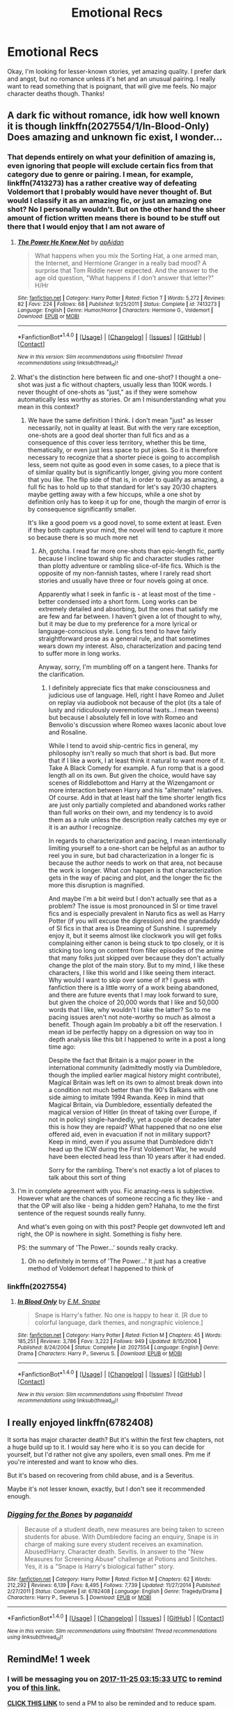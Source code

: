 #+TITLE: Emotional Recs

* Emotional Recs
:PROPERTIES:
:Author: jnicole9591
:Score: 16
:DateUnix: 1510945169.0
:DateShort: 2017-Nov-17
:END:
Okay, I'm looking for lesser-known stories, yet amazing quality. I prefer dark and angst, but no romance unless it's het and an unusual pairing. I really want to read something that is poignant, that will give me feels. No major character deaths though. Thanks!


** A dark fic without romance, idk how well known it is though linkffn(2027554/1/In-Blood-Only) Does amazing and unknown fic exist, I wonder...
:PROPERTIES:
:Score: 2
:DateUnix: 1510955734.0
:DateShort: 2017-Nov-18
:END:

*** That depends entirely on what your definition of amazing is, even ignoring that people will exclude certain fics from that category due to genre or pairing. I mean, for example, linkffn(7413273) has a rather creative way of defeating Voldemort that I probably would have never thought of. But would I classify it as an amazing fic, or just an amazing one shot? No I personally wouldn't. But on the other hand the sheer amount of fiction written means there is bound to be stuff out there that I would enjoy that I am not aware of
:PROPERTIES:
:Author: ATRDCI
:Score: 1
:DateUnix: 1511045246.0
:DateShort: 2017-Nov-19
:END:

**** [[http://www.fanfiction.net/s/7413273/1/][*/The Power He Knew Not/*]] by [[https://www.fanfiction.net/u/2569626/apAidan][/apAidan/]]

#+begin_quote
  What happens when you mix the Sorting Hat, a one armed man, the Internet, and Hermione Granger in a really bad mood? A surprise that Tom Riddle never expected. And the answer to the age old question, "What happens if I don't answer that letter?" H/Hr
#+end_quote

^{/Site/: [[http://www.fanfiction.net/][fanfiction.net]] *|* /Category/: Harry Potter *|* /Rated/: Fiction T *|* /Words/: 5,272 *|* /Reviews/: 82 *|* /Favs/: 224 *|* /Follows/: 68 *|* /Published/: 9/25/2011 *|* /Status/: Complete *|* /id/: 7413273 *|* /Language/: English *|* /Genre/: Humor/Horror *|* /Characters/: Hermione G., Voldemort *|* /Download/: [[http://www.ff2ebook.com/old/ffn-bot/index.php?id=7413273&source=ff&filetype=epub][EPUB]] or [[http://www.ff2ebook.com/old/ffn-bot/index.php?id=7413273&source=ff&filetype=mobi][MOBI]]}

--------------

*FanfictionBot*^{1.4.0} *|* [[[https://github.com/tusing/reddit-ffn-bot/wiki/Usage][Usage]]] | [[[https://github.com/tusing/reddit-ffn-bot/wiki/Changelog][Changelog]]] | [[[https://github.com/tusing/reddit-ffn-bot/issues/][Issues]]] | [[[https://github.com/tusing/reddit-ffn-bot/][GitHub]]] | [[[https://www.reddit.com/message/compose?to=tusing][Contact]]]

^{/New in this version: Slim recommendations using/ ffnbot!slim! /Thread recommendations using/ linksub(thread_id)!}
:PROPERTIES:
:Author: FanfictionBot
:Score: 1
:DateUnix: 1511045268.0
:DateShort: 2017-Nov-19
:END:


**** What's the distinction here between fic and one-shot? I thought a one-shot was just a fic without chapters, usually less than 100K words. I never thought of one-shots as "just," as if they were somehow automatically less worthy as stories. Or am I misunderstanding what you mean in this context?
:PROPERTIES:
:Author: beta_reader
:Score: 1
:DateUnix: 1511051564.0
:DateShort: 2017-Nov-19
:END:

***** We have the same definition I think. I don't mean "just" as lesser necessarily, not in quality at least. But with the very rare exception, one-shots are a good deal shorter than full fics and as a consequence of this cover less territory, whether this be time, thematically, or even just less space to put jokes. So it is therefore necessary to recognize that a shorter piece is going to accomplish less, seem not quite as good even in some cases, to a piece that is of similar quality but is significantly longer, giving you more content that you like. The flip side of that is, in order to qualify as amazing, a full fic has to hold up to that standard for let's say 20/30 chapters maybe getting away with a few hiccups, while a one shot by definition only has to keep it up for one, though the margin of error is by consequence significantly smaller.

It's like a good poem vs a good novel, to some extent at least. Even if they both capture your mind, the novel will tend to capture it more so because there is so much more net
:PROPERTIES:
:Author: ATRDCI
:Score: 1
:DateUnix: 1511053475.0
:DateShort: 2017-Nov-19
:END:

****** Ah, gotcha. I read far more one-shots than epic-length fic, partly because I incline toward ship fic and character studies rather than plotty adventure or rambling slice-of-life fics. Which is the opposite of my non-fannish tastes, where I rarely read short stories and usually have three or four novels going at once.

Apparently what I seek in fanfic is - at least most of the time - better condensed into a short form. Long works can be extremely detailed and absorbing, but the ones that satisfy me are few and far between. I haven't given a lot of thought to why, but it may be due to my preference for a more lyrical or language-conscious style. Long fics tend to have fairly straightforward prose as a general rule, and that sometimes wears down my interest. Also, characterization and pacing tend to suffer more in long works.

Anyway, sorry, I'm mumbling off on a tangent here. Thanks for the clarification.
:PROPERTIES:
:Author: beta_reader
:Score: 1
:DateUnix: 1511060189.0
:DateShort: 2017-Nov-19
:END:

******* I definitely appreciate fics that make consciousness and judicious use of language. Hell, right I have Romeo and Juliet on replay via audiobook not because of the plot (its a tale of lusty and ridiculously overemotional twats...I mean tweens) but because I absolutely fell in love with Romeo and Benvolio's discussion where Romeo waxes laconic about love and Rosaline.

While I tend to avoid ship-centric fics in general, my philosophy isn't really so much that short is bad. But more that if I like a work, I at least think it natural to want more of it. Take A Black Comedy for example. A fun romp that is a good length all on its own. But given the choice, would have say scenes of Riddlebottom and Harry at the Wizengamont or more interaction between Harry and his "alternate" relatives. Of course. Add in that at least half the time shorter length fics are just only partially completed and abandoned works rather than full works on their own, and my tendency is to avoid them as a rule unless the description really catches my eye or it is an author I recognize.

In regards to characterization and pacing, I mean intentionally limiting yourself to a one-short can be helpful as an author to reel you in sure, but bad characterization in a longer fic is because the author needs to work on that area, not because the work is longer. What /can/ happen is that characterization gets in the way of pacing and plot, and the longer the fic the more this disruption is magnified.

And maybe I'm a bit weird but I don't actually see that as a problem? The issue is most pronounced in SI or time travel fics and is especially prevalent in Naruto fics as well as Harry Potter (if you will excuse the digression) and the grandaddy of SI fics in that area is Dreaming of Sunshine. I supremely enjoy it, but it seems almost like clockwork you will get folks complaining either canon is being stuck to tpo closely, or it is sticking too long on content from filler episodes of the anime that many folks just skipped over because they don't actually change the plot of the main story. But to my mind, I like these characters, I like this world and I like seeing them interact. Why would I want to skip over some of it? I guess with fanfiction there is a little worry of a work being abandoned, and there are future events that I may look forward to sure, but given the choice of 20,000 words that I like and 50,000 words that I like, why wouldn't I take the latter? So to me pacing issues aren't not note-worthy so much as almost a benefit. Though again Im probably a bit off the reservation. I mean id be perfectly happy on a digression on way too in depth analysis like this bit I happened to write in a post a long time ago:

Despite the fact that Britain is a major power in the international community (admittedly mostly via Dumbledore, though the implied earlier magical history might contribute), Magical Britain was left on its own to almost break down into a condition not much better than the 90's Balkans with one side aiming to imitate 1994 Rwanda. Keep in mind that Magical Britain, via Dumbledore, essentially defeated the magical version of Hitler (in threat of taking over Europe, if not in policy) single-handedly, yet a couple of decades later this is how they are repaid? What happened that no one else offered aid, even in evacuation if not in military support? Keep in mind, even if you assume that Dumbledore didn't head up the ICW during the First Voldemort War, he would have been elected head less than 10 years after it had ended.

Sorry for the rambling. There's not exactly a lot of places to talk about this sort of thing
:PROPERTIES:
:Author: ATRDCI
:Score: 1
:DateUnix: 1511067608.0
:DateShort: 2017-Nov-19
:END:


**** I'm in complete agreement with you. Fic amazing-ness is subjective. However what are the chances of someone reccing a fic they like - and that the OP will also like - being a hidden gem? Hahaha, to me the first sentence of the request sounds really funny.

And what's even going on with this post? People get downvoted left and right, the OP is nowhere in sight. Something is fishy here.

PS: the summary of 'The Power...' sounds really cracky.
:PROPERTIES:
:Score: 1
:DateUnix: 1511057096.0
:DateShort: 2017-Nov-19
:END:

***** Oh no definitely in terms of 'The Power...' It just has a creative method of Voldemort defeat I happened to think of
:PROPERTIES:
:Author: ATRDCI
:Score: 2
:DateUnix: 1511066253.0
:DateShort: 2017-Nov-19
:END:


*** linkffn(2027554)
:PROPERTIES:
:Score: 0
:DateUnix: 1510981870.0
:DateShort: 2017-Nov-18
:END:

**** [[http://www.fanfiction.net/s/2027554/1/][*/In Blood Only/*]] by [[https://www.fanfiction.net/u/654225/E-M-Snape][/E.M. Snape/]]

#+begin_quote
  Snape is Harry's father. No one is happy to hear it. [R due to colorful language, dark themes, and nongraphic violence.]
#+end_quote

^{/Site/: [[http://www.fanfiction.net/][fanfiction.net]] *|* /Category/: Harry Potter *|* /Rated/: Fiction M *|* /Chapters/: 45 *|* /Words/: 185,251 *|* /Reviews/: 3,786 *|* /Favs/: 3,222 *|* /Follows/: 949 *|* /Updated/: 8/15/2006 *|* /Published/: 8/24/2004 *|* /Status/: Complete *|* /id/: 2027554 *|* /Language/: English *|* /Genre/: Drama *|* /Characters/: Harry P., Severus S. *|* /Download/: [[http://www.ff2ebook.com/old/ffn-bot/index.php?id=2027554&source=ff&filetype=epub][EPUB]] or [[http://www.ff2ebook.com/old/ffn-bot/index.php?id=2027554&source=ff&filetype=mobi][MOBI]]}

--------------

*FanfictionBot*^{1.4.0} *|* [[[https://github.com/tusing/reddit-ffn-bot/wiki/Usage][Usage]]] | [[[https://github.com/tusing/reddit-ffn-bot/wiki/Changelog][Changelog]]] | [[[https://github.com/tusing/reddit-ffn-bot/issues/][Issues]]] | [[[https://github.com/tusing/reddit-ffn-bot/][GitHub]]] | [[[https://www.reddit.com/message/compose?to=tusing][Contact]]]

^{/New in this version: Slim recommendations using/ ffnbot!slim! /Thread recommendations using/ linksub(thread_id)!}
:PROPERTIES:
:Author: FanfictionBot
:Score: 1
:DateUnix: 1510981873.0
:DateShort: 2017-Nov-18
:END:


** I really enjoyed linkffn(6782408)

It sorta has major character death? But it's within the first few chapters, not a huge build up to it. I would say here who it is so you can decide for yourself, but I'd rather not give any spoilers, even small ones. Pm me if you're interested and want to know who dies.

But it's based on recovering from child abuse, and is a Severitus.

Maybe it's not lesser known, exactly, but I don't see it recommended enough.
:PROPERTIES:
:Author: Shastaw2006
:Score: 2
:DateUnix: 1510965222.0
:DateShort: 2017-Nov-18
:END:

*** [[http://www.fanfiction.net/s/6782408/1/][*/Digging for the Bones/*]] by [[https://www.fanfiction.net/u/1930591/paganaidd][/paganaidd/]]

#+begin_quote
  Because of a student death, new measures are being taken to screen students for abuse. With Dumbledore facing an enquiry, Snape is in charge of making sure every student receives an examination. Abused!Harry. Character death. Sevitis. In answer to the "New Measures for Screening Abuse" challenge at Potions and Snitches. Yes, it is a "Snape is Harry's biological father" story.
#+end_quote

^{/Site/: [[http://www.fanfiction.net/][fanfiction.net]] *|* /Category/: Harry Potter *|* /Rated/: Fiction M *|* /Chapters/: 62 *|* /Words/: 212,292 *|* /Reviews/: 6,139 *|* /Favs/: 8,495 *|* /Follows/: 7,739 *|* /Updated/: 11/27/2014 *|* /Published/: 2/27/2011 *|* /Status/: Complete *|* /id/: 6782408 *|* /Language/: English *|* /Genre/: Tragedy/Drama *|* /Characters/: Harry P., Severus S. *|* /Download/: [[http://www.ff2ebook.com/old/ffn-bot/index.php?id=6782408&source=ff&filetype=epub][EPUB]] or [[http://www.ff2ebook.com/old/ffn-bot/index.php?id=6782408&source=ff&filetype=mobi][MOBI]]}

--------------

*FanfictionBot*^{1.4.0} *|* [[[https://github.com/tusing/reddit-ffn-bot/wiki/Usage][Usage]]] | [[[https://github.com/tusing/reddit-ffn-bot/wiki/Changelog][Changelog]]] | [[[https://github.com/tusing/reddit-ffn-bot/issues/][Issues]]] | [[[https://github.com/tusing/reddit-ffn-bot/][GitHub]]] | [[[https://www.reddit.com/message/compose?to=tusing][Contact]]]

^{/New in this version: Slim recommendations using/ ffnbot!slim! /Thread recommendations using/ linksub(thread_id)!}
:PROPERTIES:
:Author: FanfictionBot
:Score: 1
:DateUnix: 1510965232.0
:DateShort: 2017-Nov-18
:END:


** RemindMe! 1 week
:PROPERTIES:
:Author: WelcomeToInsanity
:Score: 1
:DateUnix: 1510974924.0
:DateShort: 2017-Nov-18
:END:

*** I will be messaging you on [[http://www.wolframalpha.com/input/?i=2017-11-25%2003:15:33%20UTC%20To%20Local%20Time][*2017-11-25 03:15:33 UTC*]] to remind you of [[https://www.reddit.com/r/HPfanfiction/comments/7dn56m/emotional_recs/][*this link.*]]

[[http://np.reddit.com/message/compose/?to=RemindMeBot&subject=Reminder&message=%5Bhttps://www.reddit.com/r/HPfanfiction/comments/7dn56m/emotional_recs/%5D%0A%0ARemindMe!%20%201%20week][*CLICK THIS LINK*]] to send a PM to also be reminded and to reduce spam.

^{Parent commenter can} [[http://np.reddit.com/message/compose/?to=RemindMeBot&subject=Delete%20Comment&message=Delete!%20dpzn0a9][^{delete this message to hide from others.}]]

--------------

[[http://np.reddit.com/r/RemindMeBot/comments/24duzp/remindmebot_info/][^{FAQs}]]

[[http://np.reddit.com/message/compose/?to=RemindMeBot&subject=Reminder&message=%5BLINK%20INSIDE%20SQUARE%20BRACKETS%20else%20default%20to%20FAQs%5D%0A%0ANOTE:%20Don't%20forget%20to%20add%20the%20time%20options%20after%20the%20command.%0A%0ARemindMe!][^{Custom}]]
[[http://np.reddit.com/message/compose/?to=RemindMeBot&subject=List%20Of%20Reminders&message=MyReminders!][^{Your Reminders}]]
[[http://np.reddit.com/message/compose/?to=RemindMeBotWrangler&subject=Feedback][^{Feedback}]]
[[https://github.com/SIlver--/remindmebot-reddit][^{Code}]]
[[https://np.reddit.com/r/RemindMeBot/comments/4kldad/remindmebot_extensions/][^{Browser Extensions}]]
:PROPERTIES:
:Author: RemindMeBot
:Score: 1
:DateUnix: 1510974937.0
:DateShort: 2017-Nov-18
:END:


** In no particular order:

Rectifier By: Niger Aquila

The Prisoner's Cipher By: Ecthelion3

The Strange Disappearance of SallyAnne Perks By: Paimpont

Altered Destinies By: DobbyElfLord
:PROPERTIES:
:Author: ForumWarrior
:Score: 1
:DateUnix: 1510994552.0
:DateShort: 2017-Nov-18
:END:


** Linkffn(Seeking Ginny be Casca) is probably the fic that evokes the most emotion in me. It's fantastic, and probably the best romance fic I've read in the HP genre. That said, it is Harry/Ginny, which you mentioned you didn't want. I will say that it was written before HBP, so Ginny's characterization is way different than in canon. She's basically an OC.

The other one I'd mention is [[http://www.siye.co.uk/viewstory.php?sid=127417][Saving Harry by The Seeker]]. It's a story about caring for a child who suffered abuse in their past. It's actually quite touching. There's no romance in this at all.

Neither of these meet the specific details you requested, but both are extremely emotional and you would probably enjoy them if I read them. I think it's safe to say both of these fics make me cry every time. Hope you enjoy them.
:PROPERTIES:
:Author: blandge
:Score: 1
:DateUnix: 1511028470.0
:DateShort: 2017-Nov-18
:END:

*** [[http://www.fanfiction.net/s/1277839/1/][*/Seeking Ginny/*]] by [[https://www.fanfiction.net/u/116590/Casca][/Casca/]]

#+begin_quote
  For years Ginny Weasley has tried to stop her feelings for Harry Potter. She's even uprooted her life. But what happens when it's time to come face to face with him again?
#+end_quote

^{/Site/: [[http://www.fanfiction.net/][fanfiction.net]] *|* /Category/: Harry Potter *|* /Rated/: Fiction K+ *|* /Chapters/: 16 *|* /Words/: 165,816 *|* /Reviews/: 1,903 *|* /Favs/: 1,990 *|* /Follows/: 560 *|* /Updated/: 5/28/2008 *|* /Published/: 3/21/2003 *|* /Status/: Complete *|* /id/: 1277839 *|* /Language/: English *|* /Genre/: Romance/Drama *|* /Characters/: Ginny W., Harry P. *|* /Download/: [[http://www.ff2ebook.com/old/ffn-bot/index.php?id=1277839&source=ff&filetype=epub][EPUB]] or [[http://www.ff2ebook.com/old/ffn-bot/index.php?id=1277839&source=ff&filetype=mobi][MOBI]]}

--------------

*FanfictionBot*^{1.4.0} *|* [[[https://github.com/tusing/reddit-ffn-bot/wiki/Usage][Usage]]] | [[[https://github.com/tusing/reddit-ffn-bot/wiki/Changelog][Changelog]]] | [[[https://github.com/tusing/reddit-ffn-bot/issues/][Issues]]] | [[[https://github.com/tusing/reddit-ffn-bot/][GitHub]]] | [[[https://www.reddit.com/message/compose?to=tusing][Contact]]]

^{/New in this version: Slim recommendations using/ ffnbot!slim! /Thread recommendations using/ linksub(thread_id)!}
:PROPERTIES:
:Author: FanfictionBot
:Score: 1
:DateUnix: 1511028492.0
:DateShort: 2017-Nov-18
:END:


** Ah, if I think of more I'll add on in reply, but the first one that sprang to mind was Had I Known. There is character death, but in retrospect not as a main action point linkffn(2544950) . Oh and though again there is death in retrospect one that fits that I wish was more well known is Seven Names linkao3(5265569)
:PROPERTIES:
:Author: ATRDCI
:Score: 1
:DateUnix: 1511044728.0
:DateShort: 2017-Nov-19
:END:

*** [[http://archiveofourown.org/works/5265569][*/Seven Names/*]] by [[http://www.archiveofourown.org/users/angelholme/pseuds/angelholme][/angelholme/]]

#+begin_quote
  Seventy three years after being forced out of the magical world, Sarah Jean Taylor is finally coming home.And there are quite a few people who want to talk to her.
#+end_quote

^{/Site/: [[http://www.archiveofourown.org/][Archive of Our Own]] *|* /Fandom/: Harry Potter - J. K. Rowling *|* /Published/: 2015-11-22 *|* /Completed/: 2015-11-25 *|* /Words/: 73517 *|* /Chapters/: 13/13 *|* /Comments/: 28 *|* /Kudos/: 54 *|* /Bookmarks/: 15 *|* /ID/: 5265569 *|* /Download/: [[http://archiveofourown.org/downloads/an/angelholme/5265569/Seven%20Names.epub?updated_at=1480944771][EPUB]] or [[http://archiveofourown.org/downloads/an/angelholme/5265569/Seven%20Names.mobi?updated_at=1480944771][MOBI]]}

--------------

[[http://www.fanfiction.net/s/2544950/1/][*/Had I Known/*]] by [[https://www.fanfiction.net/u/291348/kayly-silverstorm][/kayly silverstorm/]]

#+begin_quote
  After killing Voldemort during seventh year, Harry vanished without a trace. But now, 8 years later, a deadly secret forces him to return and it seems that only Snape will be able to save him. SSHP, no slash
#+end_quote

^{/Site/: [[http://www.fanfiction.net/][fanfiction.net]] *|* /Category/: Harry Potter *|* /Rated/: Fiction M *|* /Chapters/: 50 *|* /Words/: 167,745 *|* /Reviews/: 4,760 *|* /Favs/: 4,569 *|* /Follows/: 3,427 *|* /Updated/: 9/12/2013 *|* /Published/: 8/21/2005 *|* /Status/: Complete *|* /id/: 2544950 *|* /Language/: English *|* /Genre/: Drama/Angst *|* /Characters/: Harry P., Severus S. *|* /Download/: [[http://www.ff2ebook.com/old/ffn-bot/index.php?id=2544950&source=ff&filetype=epub][EPUB]] or [[http://www.ff2ebook.com/old/ffn-bot/index.php?id=2544950&source=ff&filetype=mobi][MOBI]]}

--------------

*FanfictionBot*^{1.4.0} *|* [[[https://github.com/tusing/reddit-ffn-bot/wiki/Usage][Usage]]] | [[[https://github.com/tusing/reddit-ffn-bot/wiki/Changelog][Changelog]]] | [[[https://github.com/tusing/reddit-ffn-bot/issues/][Issues]]] | [[[https://github.com/tusing/reddit-ffn-bot/][GitHub]]] | [[[https://www.reddit.com/message/compose?to=tusing][Contact]]]

^{/New in this version: Slim recommendations using/ ffnbot!slim! /Thread recommendations using/ linksub(thread_id)!}
:PROPERTIES:
:Author: FanfictionBot
:Score: 1
:DateUnix: 1511044749.0
:DateShort: 2017-Nov-19
:END:


** linkffn(1597664)

This is a Harry/Order drama. Although I'm not sure if drama is precise enough, it's closer to tragedy.

The basic premise is Harry being moved to Grimmauld place in the summer after fifth year; a deconstruction of the 'Harry barely lets earth shattering shit affect him' trope that is prevalent in canon. This Harry is /not/ okay after Sirius' death; he's angry, confused and sad almost to the point of the despair. The Order tries to help him; unfortunately they barely have a clue and continuously make things worse.

I don't normally like such stories, but this is unique, in that Harry isn't a doormat like usual and it's got /zing/. It pushes all my emotional buttons. And all the character voices have a twist of authenticity in them.

The author abandoned this before the Severitus part played any role in the plot - the last chapter is basically a summary of what she intended to do in later chapters. I think it's worth reading regardless - I read this back in 2004 and it's stayed with me to this day, one of those fics that for reason you never forget.
:PROPERTIES:
:Author: T0lias
:Score: 1
:DateUnix: 1510962392.0
:DateShort: 2017-Nov-18
:END:

*** [[http://www.fanfiction.net/s/1597664/1/][*/Lies/*]] by [[https://www.fanfiction.net/u/43132/Molly-Morrison][/Molly Morrison/]]

#+begin_quote
  As his sixth year begins, it is Harry's turn to keep secrets and lie to protect them. Severitus, with a twist. PreHBP. UPDATE: Full Chapter 12 FINALLY posted!
#+end_quote

^{/Site/: [[http://www.fanfiction.net/][fanfiction.net]] *|* /Category/: Harry Potter *|* /Rated/: Fiction T *|* /Chapters/: 13 *|* /Words/: 77,021 *|* /Reviews/: 909 *|* /Favs/: 597 *|* /Follows/: 355 *|* /Updated/: 2/22/2008 *|* /Published/: 11/12/2003 *|* /id/: 1597664 *|* /Language/: English *|* /Genre/: Angst/Drama *|* /Characters/: Harry P., Severus S. *|* /Download/: [[http://www.ff2ebook.com/old/ffn-bot/index.php?id=1597664&source=ff&filetype=epub][EPUB]] or [[http://www.ff2ebook.com/old/ffn-bot/index.php?id=1597664&source=ff&filetype=mobi][MOBI]]}

--------------

*FanfictionBot*^{1.4.0} *|* [[[https://github.com/tusing/reddit-ffn-bot/wiki/Usage][Usage]]] | [[[https://github.com/tusing/reddit-ffn-bot/wiki/Changelog][Changelog]]] | [[[https://github.com/tusing/reddit-ffn-bot/issues/][Issues]]] | [[[https://github.com/tusing/reddit-ffn-bot/][GitHub]]] | [[[https://www.reddit.com/message/compose?to=tusing][Contact]]]

^{/New in this version: Slim recommendations using/ ffnbot!slim! /Thread recommendations using/ linksub(thread_id)!}
:PROPERTIES:
:Author: FanfictionBot
:Score: 2
:DateUnix: 1510962537.0
:DateShort: 2017-Nov-18
:END:


*** ffnbot!refresh
:PROPERTIES:
:Author: T0lias
:Score: 1
:DateUnix: 1510962523.0
:DateShort: 2017-Nov-18
:END:


** With Your Back to the Wall

Snape and Luna (gasp!)

[[http://springtime-gen.livejournal.com/53815.html]]
:PROPERTIES:
:Author: Termsndconditions
:Score: 1
:DateUnix: 1510968191.0
:DateShort: 2017-Nov-18
:END:


** Ask and you shall receive.

This is not particularly well-known.

And it's quite angsty.

And the romance? Primarily, it's Remus Lupin and...someone different.

And it will give you feels.

Linkffn(3972402)
:PROPERTIES:
:Author: CryptidGrimnoir
:Score: 0
:DateUnix: 1510965418.0
:DateShort: 2017-Nov-18
:END:

*** [[http://www.fanfiction.net/s/3972402/1/][*/The Dark Side of the Moon/*]] by [[https://www.fanfiction.net/u/684368/SnorkackCatcher][/SnorkackCatcher/]]

#+begin_quote
  Remus Lupin has a ... particular interest in Luna Lovegood. But purely paternal, of course! Naturally.
#+end_quote

^{/Site/: [[http://www.fanfiction.net/][fanfiction.net]] *|* /Category/: Harry Potter *|* /Rated/: Fiction T *|* /Words/: 10,149 *|* /Reviews/: 23 *|* /Favs/: 63 *|* /Follows/: 7 *|* /Published/: 12/27/2007 *|* /Status/: Complete *|* /id/: 3972402 *|* /Language/: English *|* /Genre/: Angst/Drama *|* /Characters/: Remus L., Luna L. *|* /Download/: [[http://www.ff2ebook.com/old/ffn-bot/index.php?id=3972402&source=ff&filetype=epub][EPUB]] or [[http://www.ff2ebook.com/old/ffn-bot/index.php?id=3972402&source=ff&filetype=mobi][MOBI]]}

--------------

*FanfictionBot*^{1.4.0} *|* [[[https://github.com/tusing/reddit-ffn-bot/wiki/Usage][Usage]]] | [[[https://github.com/tusing/reddit-ffn-bot/wiki/Changelog][Changelog]]] | [[[https://github.com/tusing/reddit-ffn-bot/issues/][Issues]]] | [[[https://github.com/tusing/reddit-ffn-bot/][GitHub]]] | [[[https://www.reddit.com/message/compose?to=tusing][Contact]]]

^{/New in this version: Slim recommendations using/ ffnbot!slim! /Thread recommendations using/ linksub(thread_id)!}
:PROPERTIES:
:Author: FanfictionBot
:Score: 1
:DateUnix: 1510965437.0
:DateShort: 2017-Nov-18
:END:

**** This was a good fic.
:PROPERTIES:
:Score: 1
:DateUnix: 1511006210.0
:DateShort: 2017-Nov-18
:END:


** Two of these say romance but there's very little of it.

Linkffn(4025300)

Linkffn(7452517)

Linkffn(7816829)

Linkffn(8520106)
:PROPERTIES:
:Author: openthekey
:Score: 0
:DateUnix: 1511027621.0
:DateShort: 2017-Nov-18
:END:

*** [[http://www.fanfiction.net/s/7816829/1/][*/Friends/*]] by [[https://www.fanfiction.net/u/3164869/glue-and-tar][/glue and tar/]]

#+begin_quote
  Instead of making new friends on the Hogwarts Express in 1995, Luna loses the only one she has. In the lonely year that follows, she discovers just how well the name 'Loony Lovegood' fits her. Insane!Luna. Very dark.
#+end_quote

^{/Site/: [[http://www.fanfiction.net/][fanfiction.net]] *|* /Category/: Harry Potter *|* /Rated/: Fiction M *|* /Chapters/: 10 *|* /Words/: 21,698 *|* /Reviews/: 117 *|* /Favs/: 57 *|* /Follows/: 62 *|* /Updated/: 8/19/2012 *|* /Published/: 2/8/2012 *|* /id/: 7816829 *|* /Language/: English *|* /Genre/: Horror/Tragedy *|* /Characters/: Luna L., Ginny W. *|* /Download/: [[http://www.ff2ebook.com/old/ffn-bot/index.php?id=7816829&source=ff&filetype=epub][EPUB]] or [[http://www.ff2ebook.com/old/ffn-bot/index.php?id=7816829&source=ff&filetype=mobi][MOBI]]}

--------------

[[http://www.fanfiction.net/s/4025300/1/][*/Reverse/*]] by [[https://www.fanfiction.net/u/727962/Lady-Moonglow][/Lady Moonglow/]]

#+begin_quote
  Hermione is unexpectedly swept into a dystopian world of opposites where Dumbledore reigns as Dark Lord and Muggle technology and the Dark Arts have revolutionized Britain. A Light wizard resistance led by Tom Riddle and the Malfoys has been left to a nightmarish fate. Can Hermione, posing as her darker incarnation, help save a world more shattered than her own? HG/DM
#+end_quote

^{/Site/: [[http://www.fanfiction.net/][fanfiction.net]] *|* /Category/: Harry Potter *|* /Rated/: Fiction M *|* /Chapters/: 45 *|* /Words/: 414,245 *|* /Reviews/: 4,141 *|* /Favs/: 3,191 *|* /Follows/: 3,935 *|* /Updated/: 7/12/2015 *|* /Published/: 1/21/2008 *|* /id/: 4025300 *|* /Language/: English *|* /Genre/: Drama/Romance *|* /Characters/: <Hermione G., Draco M.> Harry P., Tom R. Jr. *|* /Download/: [[http://www.ff2ebook.com/old/ffn-bot/index.php?id=4025300&source=ff&filetype=epub][EPUB]] or [[http://www.ff2ebook.com/old/ffn-bot/index.php?id=4025300&source=ff&filetype=mobi][MOBI]]}

--------------

[[http://www.fanfiction.net/s/7452517/1/][*/Captured/*]] by [[https://www.fanfiction.net/u/2126456/teenage-tradgedy][/teenage.tradgedy/]]

#+begin_quote
  "I have some grave news," Dumbledore said, looking around somberly. His eyes landed on James in a way that made his hair stand on end. Keeping his eyes locked on James', he continued, "I'm afraid, one of our own has been captured." READ AND REVIEW PLEASE
#+end_quote

^{/Site/: [[http://www.fanfiction.net/][fanfiction.net]] *|* /Category/: Harry Potter *|* /Rated/: Fiction T *|* /Chapters/: 4 *|* /Words/: 6,182 *|* /Reviews/: 48 *|* /Favs/: 66 *|* /Follows/: 9 *|* /Published/: 10/10/2011 *|* /Status/: Complete *|* /id/: 7452517 *|* /Language/: English *|* /Genre/: Romance/Crime *|* /Characters/: Lily Evans P., James P. *|* /Download/: [[http://www.ff2ebook.com/old/ffn-bot/index.php?id=7452517&source=ff&filetype=epub][EPUB]] or [[http://www.ff2ebook.com/old/ffn-bot/index.php?id=7452517&source=ff&filetype=mobi][MOBI]]}

--------------

[[http://www.fanfiction.net/s/8520106/1/][*/I Only See My Nightmares/*]] by [[https://www.fanfiction.net/u/2740971/Izzyaro][/Izzyaro/]]

#+begin_quote
  They say that being able to see the future is a blessing. Rowena knows that the truth is often very different. Sometimes the future is better left unseen. Part of the Tales of the Founders series.
#+end_quote

^{/Site/: [[http://www.fanfiction.net/][fanfiction.net]] *|* /Category/: Harry Potter *|* /Rated/: Fiction T *|* /Words/: 3,764 *|* /Reviews/: 15 *|* /Favs/: 43 *|* /Follows/: 8 *|* /Published/: 9/12/2012 *|* /Status/: Complete *|* /id/: 8520106 *|* /Language/: English *|* /Genre/: Hurt/Comfort/Friendship *|* /Characters/: Salazar S., Rowena R. *|* /Download/: [[http://www.ff2ebook.com/old/ffn-bot/index.php?id=8520106&source=ff&filetype=epub][EPUB]] or [[http://www.ff2ebook.com/old/ffn-bot/index.php?id=8520106&source=ff&filetype=mobi][MOBI]]}

--------------

*FanfictionBot*^{1.4.0} *|* [[[https://github.com/tusing/reddit-ffn-bot/wiki/Usage][Usage]]] | [[[https://github.com/tusing/reddit-ffn-bot/wiki/Changelog][Changelog]]] | [[[https://github.com/tusing/reddit-ffn-bot/issues/][Issues]]] | [[[https://github.com/tusing/reddit-ffn-bot/][GitHub]]] | [[[https://www.reddit.com/message/compose?to=tusing][Contact]]]

^{/New in this version: Slim recommendations using/ ffnbot!slim! /Thread recommendations using/ linksub(thread_id)!}
:PROPERTIES:
:Author: FanfictionBot
:Score: 2
:DateUnix: 1511027641.0
:DateShort: 2017-Nov-18
:END:
